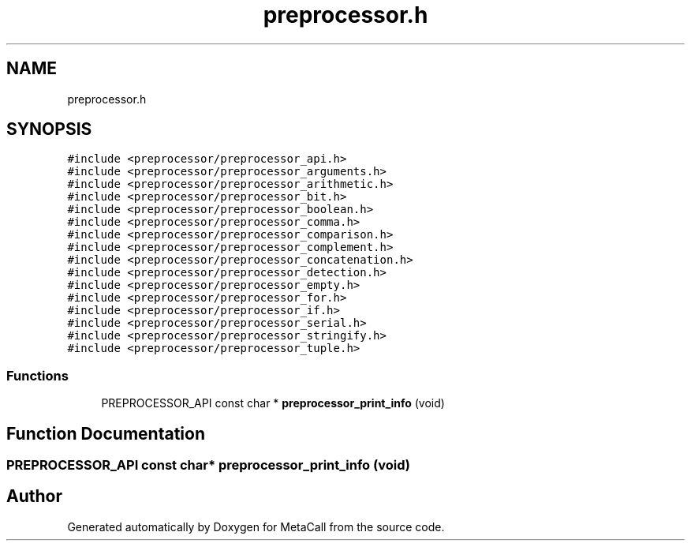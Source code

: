 .TH "preprocessor.h" 3 "Mon Mar 25 2024" "Version 0.7.11.12f31bd02db2" "MetaCall" \" -*- nroff -*-
.ad l
.nh
.SH NAME
preprocessor.h
.SH SYNOPSIS
.br
.PP
\fC#include <preprocessor/preprocessor_api\&.h>\fP
.br
\fC#include <preprocessor/preprocessor_arguments\&.h>\fP
.br
\fC#include <preprocessor/preprocessor_arithmetic\&.h>\fP
.br
\fC#include <preprocessor/preprocessor_bit\&.h>\fP
.br
\fC#include <preprocessor/preprocessor_boolean\&.h>\fP
.br
\fC#include <preprocessor/preprocessor_comma\&.h>\fP
.br
\fC#include <preprocessor/preprocessor_comparison\&.h>\fP
.br
\fC#include <preprocessor/preprocessor_complement\&.h>\fP
.br
\fC#include <preprocessor/preprocessor_concatenation\&.h>\fP
.br
\fC#include <preprocessor/preprocessor_detection\&.h>\fP
.br
\fC#include <preprocessor/preprocessor_empty\&.h>\fP
.br
\fC#include <preprocessor/preprocessor_for\&.h>\fP
.br
\fC#include <preprocessor/preprocessor_if\&.h>\fP
.br
\fC#include <preprocessor/preprocessor_serial\&.h>\fP
.br
\fC#include <preprocessor/preprocessor_stringify\&.h>\fP
.br
\fC#include <preprocessor/preprocessor_tuple\&.h>\fP
.br

.SS "Functions"

.in +1c
.ti -1c
.RI "PREPROCESSOR_API const char * \fBpreprocessor_print_info\fP (void)"
.br
.in -1c
.SH "Function Documentation"
.PP 
.SS "PREPROCESSOR_API const char* preprocessor_print_info (void)"

.SH "Author"
.PP 
Generated automatically by Doxygen for MetaCall from the source code\&.
